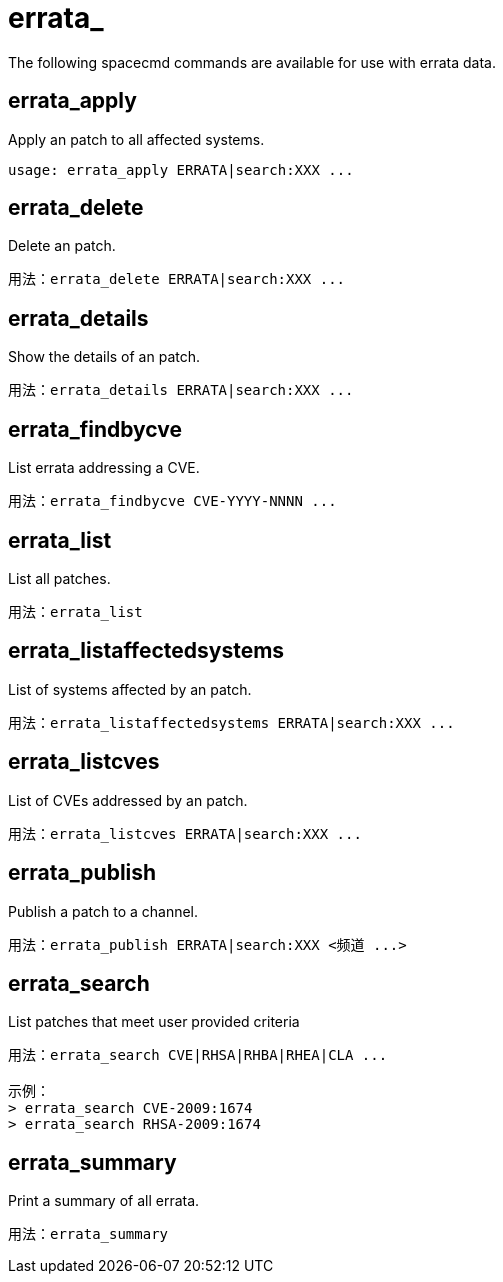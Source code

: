 [[ref-spacecmd-errata]]
= errata_

The following spacecmd commands are available for use with errata data.



== errata_apply

Apply an patch to all affected systems.

[source]
--
usage: errata_apply ERRATA|search:XXX ...
--



== errata_delete

Delete an patch.

[source]
--
用法：errata_delete ERRATA|search:XXX ...
--



== errata_details

Show the details of an patch.

[source]
--
用法：errata_details ERRATA|search:XXX ...
--



== errata_findbycve

List errata addressing a CVE.

[source]
--
用法：errata_findbycve CVE-YYYY-NNNN ...
--



== errata_list

List all patches.

[source]
--
用法：errata_list
--



== errata_listaffectedsystems

List of systems affected by an patch.

[source]
--
用法：errata_listaffectedsystems ERRATA|search:XXX ...
--



== errata_listcves

List of CVEs addressed by an patch.

[source]
--
用法：errata_listcves ERRATA|search:XXX ...
--



== errata_publish

Publish a patch to a channel.

[source]
--
用法：errata_publish ERRATA|search:XXX <频道 ...>
--



== errata_search

List patches that meet user provided criteria

[source]
--
用法：errata_search CVE|RHSA|RHBA|RHEA|CLA ...

示例：
> errata_search CVE-2009:1674
> errata_search RHSA-2009:1674
--



== errata_summary

Print a summary of all errata.

[source]
--
用法：errata_summary
--
